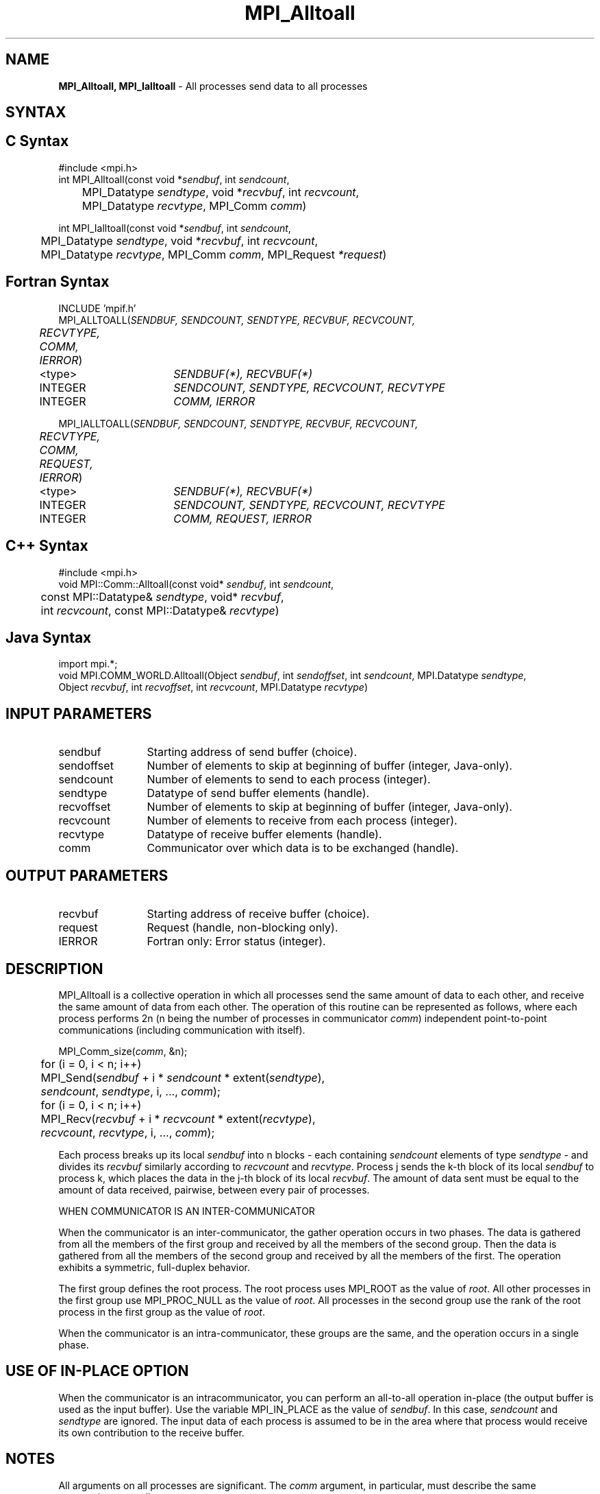 .\" -*- nroff -*-
.\" Copyright 2013 Los Alamos National Security, LLC. All rights reserved.
.\" Copyright 2010 Cisco Systems, Inc.  All rights reserved.
.\" Copyright 2006-2008 Sun Microsystems, Inc.
.\" Copyright (c) 1996 Thinking Machines Corporation
.TH MPI_Alltoall 3 "Unreleased developer copy" "1.8.2rc6git" "Open MPI"

.SH NAME
\fBMPI_Alltoall, MPI_Ialltoall\fP \- All processes send data to all processes

.SH SYNTAX
.ft R

.SH C Syntax
.nf
#include <mpi.h>
int MPI_Alltoall(const void *\fIsendbuf\fP, int \fIsendcount\fP,
	MPI_Datatype \fIsendtype\fP, void *\fIrecvbuf\fP, int \fIrecvcount\fP,
	MPI_Datatype \fIrecvtype\fP, MPI_Comm \fIcomm\fP)

int MPI_Ialltoall(const void *\fIsendbuf\fP, int \fIsendcount\fP,
	MPI_Datatype \fIsendtype\fP, void *\fIrecvbuf\fP, int \fIrecvcount\fP,
	MPI_Datatype \fIrecvtype\fP, MPI_Comm \fIcomm\fP, MPI_Request \fI*request\fP)

.fi
.SH Fortran Syntax
.nf
INCLUDE 'mpif.h'
MPI_ALLTOALL(\fISENDBUF, SENDCOUNT, SENDTYPE, RECVBUF, RECVCOUNT,
	RECVTYPE, COMM, IERROR\fP)

	<type>	\fISENDBUF(*), RECVBUF(*)\fP
	INTEGER	\fISENDCOUNT, SENDTYPE, RECVCOUNT, RECVTYPE\fP
	INTEGER	\fICOMM, IERROR\fP

MPI_IALLTOALL(\fISENDBUF, SENDCOUNT, SENDTYPE, RECVBUF, RECVCOUNT,
	RECVTYPE, COMM, REQUEST, IERROR\fP)

	<type>	\fISENDBUF(*), RECVBUF(*)\fP
	INTEGER	\fISENDCOUNT, SENDTYPE, RECVCOUNT, RECVTYPE\fP
	INTEGER	\fICOMM, REQUEST, IERROR\fP

.fi
.SH C++ Syntax
.nf
#include <mpi.h>
void MPI::Comm::Alltoall(const void* \fIsendbuf\fP, int \fIsendcount\fP,
	const MPI::Datatype& \fIsendtype\fP, void* \fIrecvbuf\fP, 
	int \fIrecvcount\fP, const MPI::Datatype& \fIrecvtype\fP)

.fi
.SH Java Syntax
.nf
import mpi.*;
void MPI.COMM_WORLD.Alltoall(Object \fIsendbuf\fP, int \fIsendoffset\fP, int \fIsendcount\fP, MPI.Datatype \fIsendtype\fP,
                             Object \fIrecvbuf\fP, int \fIrecvoffset\fP, int \fIrecvcount\fP, MPI.Datatype \fIrecvtype\fP)
.fi
.SH INPUT PARAMETERS
.ft R
.TP 1.2i
sendbuf
Starting address of send buffer (choice).
.TP 1.2i
sendoffset    
Number of elements to skip at beginning of buffer (integer, Java-only).
.TP 1.2i
sendcount
Number of elements to send to each process (integer).
.TP 1.2i
sendtype
Datatype of send buffer elements (handle).
.TP 1.2i
recvoffset    
Number of elements to skip at beginning of buffer (integer, Java-only).
.TP 1.2i
recvcount
Number of elements to receive from each process (integer).
.TP 1.2i
recvtype
Datatype of receive buffer elements (handle).
.TP 1.2i
comm
Communicator over which data is to be exchanged (handle).

.SH OUTPUT PARAMETERS
.ft R
.TP 1.2i
recvbuf
Starting address of receive buffer (choice).
.TP 1.2i
request
Request (handle, non-blocking only).
.ft R
.TP 1.2i
IERROR
Fortran only: Error status (integer). 

.SH DESCRIPTION
.ft R
MPI_Alltoall is a collective operation in which all processes send the same amount of data to each other, and receive the same amount of data from each other. The operation of this routine can be represented as follows, where each process performs 2n (n being the number of processes in communicator \fIcomm\fP) independent point-to-point communications (including communication with itself).
.sp
.nf
	MPI_Comm_size(\fIcomm\fP, &n);
	for (i = 0, i < n; i++)
	    MPI_Send(\fIsendbuf\fP + i * \fIsendcount\fP * extent(\fIsendtype\fP),
	        \fIsendcount\fP, \fIsendtype\fP, i, ..., \fIcomm\fP);
	for (i = 0, i < n; i++)
	    MPI_Recv(\fIrecvbuf\fP + i * \fIrecvcount\fP * extent(\fIrecvtype\fP),
	        \fIrecvcount\fP, \fIrecvtype\fP, i, ..., \fIcomm\fP);
.fi
.sp
Each process breaks up its local \fIsendbuf\fP into n blocks \- each
containing \fIsendcount\fP elements of type \fIsendtype\fP \- and
divides its \fIrecvbuf\fP similarly according to \fIrecvcount\fP and
\fIrecvtype\fP. Process j sends the k-th block of its local
\fIsendbuf\fP to process k, which places the data in the j-th block of
its local \fIrecvbuf\fP. The amount of data sent must be equal to the
amount of data received, pairwise, between every pair of processes.

WHEN COMMUNICATOR IS AN INTER-COMMUNICATOR
.sp
When the communicator is an inter-communicator, the gather operation occurs in two phases.  The data is gathered from all the members of the first group and received by all the members of the second group.  Then the data is gathered from all the members of the second group and received by all the members of the first.  The operation exhibits a symmetric, full-duplex behavior.  
.sp
The first group defines the root process.  The root process uses MPI_ROOT as the value of \fIroot\fR.  All other processes in the first group use MPI_PROC_NULL as the value of \fIroot\fR.  All processes in the second group use the rank of the root process in the first group as the value of \fIroot\fR.
.sp
When the communicator is an intra-communicator, these groups are the same, and the operation occurs in a single phase.

.SH USE OF IN-PLACE OPTION
When the communicator is an intracommunicator, you can perform an all-to-all operation in-place (the output buffer is used as the input buffer).  Use the variable MPI_IN_PLACE as the value of \fIsendbuf\fR.  In this case, \fIsendcount\fR and \fIsendtype\fR are ignored.  The input data of each process is assumed to be in the area where that process would receive its own contribution to the receive buffer.

.sp  
.SH NOTES
.sp
All arguments on all processes are significant. The \fIcomm\fP argument,
in particular, must describe the same communicator on all processes.
.sp
There are two MPI library functions that are more general than
MPI_Alltoall. MPI_Alltoallv allows all-to-all communication to and
from buffers that need not be contiguous; different processes may
send and receive different amounts of data. MPI_Alltoallw expands
MPI_Alltoallv's functionality to allow the exchange of data with
different datatypes.

.SH ERRORS
.ft R
Almost all MPI routines return an error value; C routines as
the value of the function and Fortran routines in the last argument. C++
functions do not return errors. If the default error handler is set to
MPI::ERRORS_THROW_EXCEPTIONS, then on error the C++ exception mechanism
will be used to throw an MPI::Exception object.
.sp
Before the error value is returned, the current MPI error handler is
called. By default, this error handler aborts the MPI job, except for
I/O function errors. The error handler may be changed with
MPI_Comm_set_errhandler; the predefined error handler MPI_ERRORS_RETURN
may be used to cause error values to be returned. Note that MPI does not
guarantee that an MPI program can continue past an error. 

.SH SEE ALSO
.ft R
.nf
MPI_Alltoallv
MPI_Alltoallw

